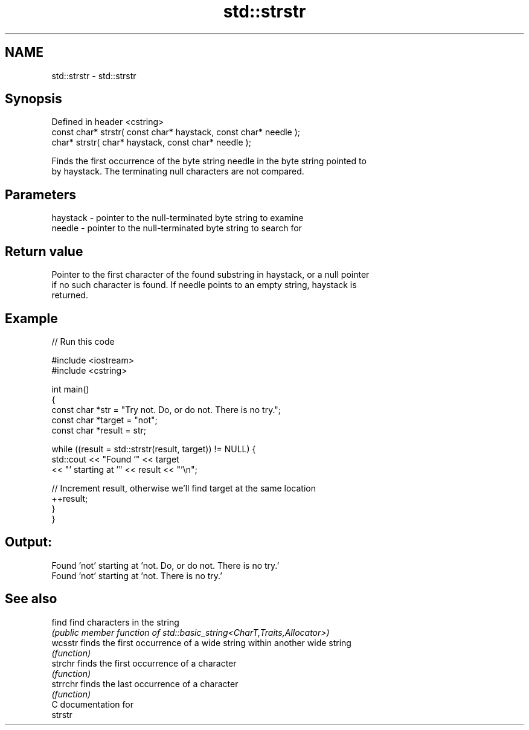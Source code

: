 .TH std::strstr 3 "2021.11.17" "http://cppreference.com" "C++ Standard Libary"
.SH NAME
std::strstr \- std::strstr

.SH Synopsis
   Defined in header <cstring>
   const char* strstr( const char* haystack, const char* needle );
       char* strstr(       char* haystack, const char* needle );

   Finds the first occurrence of the byte string needle in the byte string pointed to
   by haystack. The terminating null characters are not compared.

.SH Parameters

   haystack - pointer to the null-terminated byte string to examine
   needle   - pointer to the null-terminated byte string to search for

.SH Return value

   Pointer to the first character of the found substring in haystack, or a null pointer
   if no such character is found. If needle points to an empty string, haystack is
   returned.

.SH Example


// Run this code

 #include <iostream>
 #include <cstring>

 int main()
 {
     const char *str = "Try not. Do, or do not. There is no try.";
     const char *target = "not";
     const char *result = str;

     while ((result = std::strstr(result, target)) != NULL) {
         std::cout << "Found '" << target
                   << "' starting at '" << result << "'\\n";

         // Increment result, otherwise we'll find target at the same location
         ++result;
     }
 }

.SH Output:

 Found 'not' starting at 'not. Do, or do not. There is no try.'
 Found 'not' starting at 'not. There is no try.'

.SH See also

   find    find characters in the string
           \fI(public member function of std::basic_string<CharT,Traits,Allocator>)\fP
   wcsstr  finds the first occurrence of a wide string within another wide string
           \fI(function)\fP
   strchr  finds the first occurrence of a character
           \fI(function)\fP
   strrchr finds the last occurrence of a character
           \fI(function)\fP
   C documentation for
   strstr
